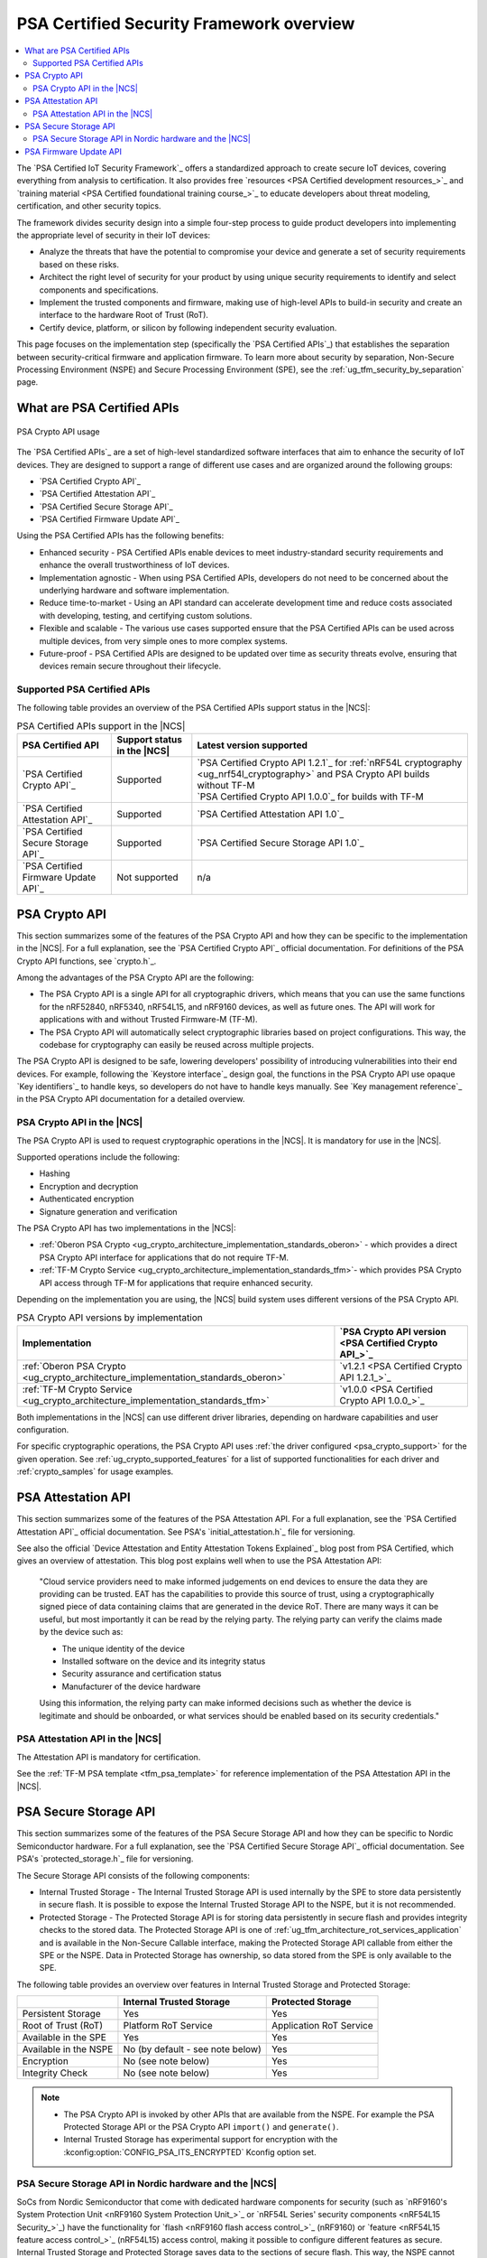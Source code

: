 .. _ug_psa_certified_api_overview:

PSA Certified Security Framework overview
#########################################

.. contents::
   :local:
   :depth: 2

The `PSA Certified IoT Security Framework`_ offers a standardized approach to create secure IoT devices, covering everything from analysis to certification.
It also provides free `resources <PSA Certified development resources_>`_ and `training material <PSA Certified foundational training course_>`_ to educate developers about threat modeling, certification, and other security topics.

The framework divides security design into a simple four-step process to guide product developers into implementing the appropriate level of security in their IoT devices:

* Analyze the threats that have the potential to compromise your device and generate a set of security requirements based on these risks.
* Architect the right level of security for your product by using unique security requirements to identify and select components and specifications.
* Implement the trusted components and firmware, making use of high-level APIs to build-in security and create an interface to the hardware Root of Trust (RoT).
* Certify device, platform, or silicon by following independent security evaluation.

This page focuses on the implementation step (specifically the `PSA Certified APIs`_) that establishes the separation between security-critical firmware and application firmware.
To learn more about security by separation, Non-Secure Processing Environment (NSPE) and Secure Processing Environment (SPE), see the :ref:`ug_tfm_security_by_separation` page.

What are PSA Certified APIs
***************************

.. figure:: images/psa_certified_api_general.png
   :alt: PSA Crypto API usage
   :align: center

   PSA Crypto API usage

The `PSA Certified APIs`_ are a set of high-level standardized software interfaces that aim to enhance the security of IoT devices.
They are designed to support a range of different use cases and are organized around the following groups:

* `PSA Certified Crypto API`_
* `PSA Certified Attestation API`_
* `PSA Certified Secure Storage API`_
* `PSA Certified Firmware Update API`_

Using the PSA Certified APIs has the following benefits:

* Enhanced security - PSA Certified APIs enable devices to meet industry-standard security requirements and enhance the overall trustworthiness of IoT devices.
* Implementation agnostic - When using PSA Certified APIs, developers do not need to be concerned about the underlying hardware and software implementation.
* Reduce time-to-market - Using an API standard can accelerate development time and reduce costs associated with developing, testing, and certifying custom solutions.
* Flexible and scalable - The various use cases supported ensure that the PSA Certified APIs can be used across multiple devices, from very simple ones to more complex systems.
* Future-proof - PSA Certified APIs are designed to be updated over time as security threats evolve, ensuring that devices remain secure throughout their lifecycle.

.. _ug_psa_certified_api_overview_supported_apis:

Supported PSA Certified APIs
============================

The following table provides an overview of the PSA Certified APIs support status in the |NCS|:

.. list-table:: PSA Certified APIs support in the |NCS|
   :header-rows: 1
   :widths: auto

   * - PSA Certified API
     - Support status in the |NCS|
     - Latest version supported
   * - `PSA Certified Crypto API`_
     - Supported
     - | `PSA Certified Crypto API 1.2.1`_ for :ref:`nRF54L cryptography <ug_nrf54l_cryptography>` and PSA Crypto API builds without TF-M
       | `PSA Certified Crypto API 1.0.0`_ for builds with TF-M
   * - `PSA Certified Attestation API`_
     - Supported
     - `PSA Certified Attestation API 1.0`_
   * - `PSA Certified Secure Storage API`_
     - Supported
     - `PSA Certified Secure Storage API 1.0`_
   * - `PSA Certified Firmware Update API`_
     - Not supported
     - n/a

.. _ug_psa_certified_api_overview_crypto:

PSA Crypto API
**************

This section summarizes some of the features of the PSA Crypto API and how they can be specific to the implementation in the |NCS|.
For a full explanation, see the `PSA Certified Crypto API`_ official documentation.
For definitions of the PSA Crypto API functions, see `crypto.h`_.

Among the advantages of the PSA Crypto API are the following:

* The PSA Crypto API is a single API for all cryptographic drivers, which means that you can use the same functions for the nRF52840, nRF5340, nRF54L15, and nRF9160 devices, as well as future ones.
  The API will work for applications with and without Trusted Firmware-M (TF-M).

* The PSA Crypto API will automatically select cryptographic libraries based on project configurations.
  This way, the codebase for cryptography can easily be reused across multiple projects.

The PSA Crypto API is designed to be safe, lowering developers' possibility of introducing vulnerabilities into their end devices.
For example, following the `Keystore interface`_ design goal, the functions in the PSA Crypto API use opaque `Key identifiers`_ to handle keys, so developers do not have to handle keys manually.
See `Key management reference`_ in the PSA Crypto API documentation for a detailed overview.

.. _ug_psa_certified_api_overview_crypto_ncs:

PSA Crypto API in the |NCS|
===========================

The PSA Crypto API is used to request cryptographic operations in the |NCS|.
It is mandatory for use in the |NCS|.

Supported operations include the following:

* Hashing
* Encryption and decryption
* Authenticated encryption
* Signature generation and verification

The PSA Crypto API has two implementations in the |NCS|:

* :ref:`Oberon PSA Crypto <ug_crypto_architecture_implementation_standards_oberon>` - which provides a direct PSA Crypto API interface for applications that do not require TF-M.
* :ref:`TF-M Crypto Service <ug_crypto_architecture_implementation_standards_tfm>`- which provides PSA Crypto API access through TF-M for applications that require enhanced security.

Depending on the implementation you are using, the |NCS| build system uses different versions of the PSA Crypto API.

.. psa_crypto_support_tfm_build_start

.. list-table:: PSA Crypto API versions by implementation
   :header-rows: 1
   :widths: auto

   * - Implementation
     - `PSA Crypto API version <PSA Certified Crypto API_>`_
   * - :ref:`Oberon PSA Crypto <ug_crypto_architecture_implementation_standards_oberon>`
     - `v1.2.1 <PSA Certified Crypto API 1.2.1_>`_
   * - :ref:`TF-M Crypto Service <ug_crypto_architecture_implementation_standards_tfm>`
     - `v1.0.0 <PSA Certified Crypto API 1.0.0_>`_

.. psa_crypto_support_tfm_build_end

Both implementations in the |NCS| can use different driver libraries, depending on hardware capabilities and user configuration.

.. ncs-include:: crypto/drivers.rst
   :start-after: psa_crypto_driver_table_start
   :end-before: psa_crypto_driver_table_end

For specific cryptographic operations, the PSA Crypto API uses :ref:`the driver configured <psa_crypto_support>` for the given operation.
See :ref:`ug_crypto_supported_features` for a list of supported functionalities for each driver and :ref:`crypto_samples` for usage examples.

.. _ug_psa_certified_api_overview_attestation:

PSA Attestation API
*******************

This section summarizes some of the features of the PSA Attestation API.
For a full explanation, see the `PSA Certified Attestation API`_ official documentation.
See PSA's `initial_attestation.h`_ file for versioning.

See also the official `Device Attestation and Entity Attestation Tokens Explained`_ blog post from PSA Certified, which gives an overview of attestation.
This blog post explains well when to use the PSA Attestation API:

    "Cloud service providers need to make informed judgements on end devices to ensure the data they are providing can be trusted.
    EAT has the capabilities to provide this source of trust, using a cryptographically signed piece of data containing claims that are generated in the device RoT.
    There are many ways it can be useful, but most importantly it can be read by the relying party.
    The relying party can verify the claims made by the device such as:

    * The unique identity of the device
    * Installed software on the device and its integrity status
    * Security assurance and certification status
    * Manufacturer of the device hardware

    Using this information, the relying party can make informed decisions such as whether the device is legitimate and should be onboarded, or what services should be enabled based on its security credentials."

PSA Attestation API in the |NCS|
================================

The Attestation API is mandatory for certification.

See the :ref:`TF-M PSA template <tfm_psa_template>` for reference implementation of the PSA Attestation API in the |NCS|.

.. _ug_psa_certified_api_overview_secstorage:

PSA Secure Storage API
**********************

This section summarizes some of the features of the PSA Secure Storage API and how they can be specific to Nordic Semiconductor hardware.
For a full explanation, see the `PSA Certified Secure Storage API`_ official documentation.
See PSA's `protected_storage.h`_ file for versioning.

The Secure Storage API consists of the following components:

* Internal Trusted Storage - The Internal Trusted Storage API is used internally by the SPE to store data persistently in secure flash.
  It is possible to expose the Internal Trusted Storage API to the NSPE, but it is not recommended.

* Protected Storage - The Protected Storage API is for storing data persistently in secure flash and provides integrity checks to the stored data.
  The Protected Storage API is one of :ref:`ug_tfm_architecture_rot_services_application` and is available in the Non-Secure Callable interface, making the Protected Storage API callable from either the SPE or the NSPE.
  Data in Protected Storage has ownership, so data stored from the SPE is only available to the SPE.

The following table provides an overview over features in Internal Trusted Storage and Protected Storage:

+-----------------------+----------------------------------+-------------------+
|                       |     Internal Trusted Storage     | Protected Storage |
+=======================+==================================+===================+
| Persistent Storage    | Yes                              | Yes               |
+-----------------------+----------------------------------+-------------------+
| Root of Trust (RoT)   | Platform RoT Service             | Application RoT   |
|                       |                                  | Service           |
+-----------------------+----------------------------------+-------------------+
| Available in the SPE  | Yes                              | Yes               |
+-----------------------+----------------------------------+-------------------+
| Available in the NSPE | No (by default - see note below) | Yes               |
+-----------------------+----------------------------------+-------------------+
| Encryption            | No (see note below)              | Yes               |
+-----------------------+----------------------------------+-------------------+
| Integrity Check       | No (see note below)              | Yes               |
+-----------------------+----------------------------------+-------------------+

.. note::

   * The PSA Crypto API is invoked by other APIs that are available from the NSPE.
     For example the PSA Protected Storage API or the PSA Crypto API ``import()`` and ``generate()``.

   * Internal Trusted Storage has experimental support for encryption with the :kconfig:option:`CONFIG_PSA_ITS_ENCRYPTED` Kconfig option set.

PSA Secure Storage API in Nordic hardware and the |NCS|
=======================================================

SoCs from Nordic Semiconductor that come with dedicated hardware components for security (such as `nRF9160's System Protection Unit <nRF9160 System Protection Unit_>`_ or `nRF54L Series' security components <nRF54L15 Security_>`_) have the functionality for `flash <nRF9160 flash access control_>`_ (nRF9160) or `feature <nRF54L15 feature access control_>`_ (nRF54L15) access control, making it possible to configure different features as secure.
Internal Trusted Storage and Protected Storage saves data to the sections of secure flash.
This way, the NSPE cannot directly access data saved by the Internal Trusted Storage API or the Protected Storage API.

Internal Trusted Storage is by default only available from the SPE.

.. note::

   For Nordic SoCs without TF-M's Platform Root of Trust (such as the nRF52832), the :ref:`trusted_storage_readme` library is used for the PSA Certified Secure Storage APIs.

The PSA Protected Storage API implementation is optional for use in the |NCS|.
It does not support storing data to external flash.
Instead, you can configure your application to encrypt data stored to the external flash, for example using the :ref:`ug_psa_certified_api_overview_crypto`.

.. _ug_psa_certified_api_overview_fw_update:

PSA Firmware Update API
***********************

The |NCS| does not implement the PSA Firmware Update API.

Instead, other options are available for the immutable bootloader and the upgradable bootloader.
See :ref:`app_bootloaders` for more information on available bootloaders.

The bootloaders supported in the |NCS| fulfill requirements by PSA Certified, and several of Nordic Semiconductor devices are already among `PSA Certified Nordic Products`_.
